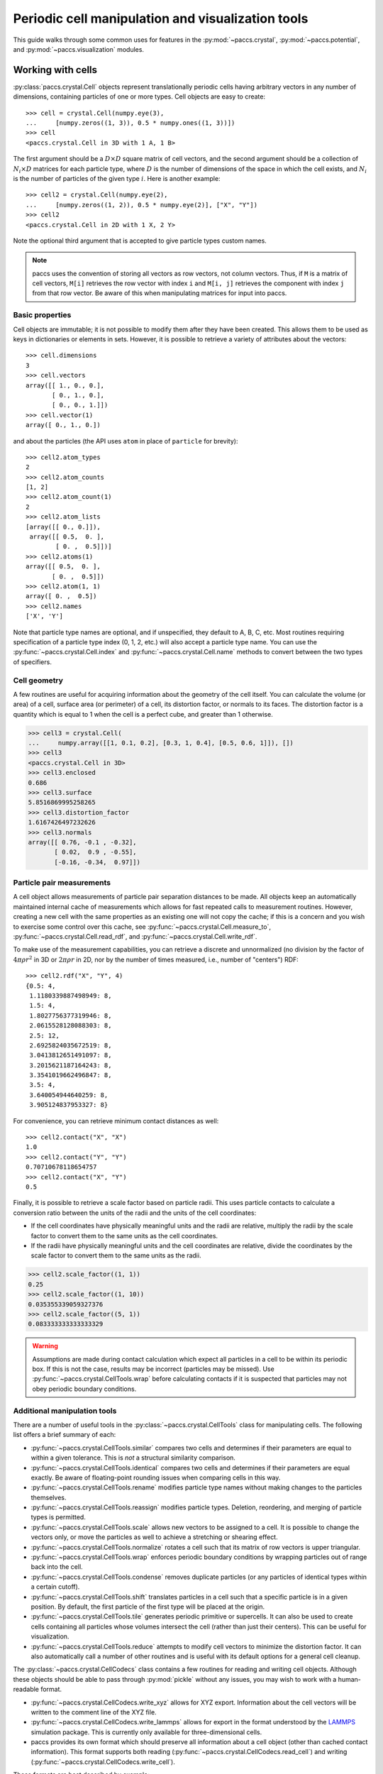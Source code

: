 .. _ug_crystalops:

Periodic cell manipulation and visualization tools
==================================================

This guide walks through some common uses for features in the
:py:mod:`~paccs.crystal`, :py:mod:`~paccs.potential`, and
:py:mod:`~paccs.visualization` modules.

Working with cells
------------------

:py:class:`paccs.crystal.Cell` objects represent translationally
periodic cells having arbitrary vectors in any number of dimensions, containing
particles of one or more types.  Cell objects are easy to create::

   >>> cell = crystal.Cell(numpy.eye(3),
   ...     [numpy.zeros((1, 3)), 0.5 * numpy.ones((1, 3))])
   >>> cell
   <paccs.crystal.Cell in 3D with 1 A, 1 B>

The first argument should be a :math:`D\times D` square matrix of cell vectors,
and the second argument should be a collection of :math:`N_i\times D` matrices
for each particle type, where :math:`D` is the number of dimensions of the
space in which the cell exists, and :math:`N_i` is the number of particles of
the given type :math:`i`.  Here is another example::

   >>> cell2 = crystal.Cell(numpy.eye(2),
   ...     [numpy.zeros((1, 2)), 0.5 * numpy.eye(2)], ["X", "Y"])
   >>> cell2
   <paccs.crystal.Cell in 2D with 1 X, 2 Y>

Note the optional third argument that is accepted to give particle types custom
names.

.. note::
   paccs uses the convention of storing all vectors as row vectors, not
   column vectors.  Thus, if ``M`` is a matrix of cell vectors, ``M[i]``
   retrieves the row vector with index ``i`` and ``M[i, j]`` retrieves the
   component with index ``j`` from that row vector.  Be aware of this when
   manipulating matrices for input into paccs.

Basic properties
^^^^^^^^^^^^^^^^

Cell objects are immutable; it is not possible to modify them after they have
been created.  This allows them to be used as keys in dictionaries or elements
in sets.  However, it is possible to retrieve a variety of attributes about the
vectors::

   >>> cell.dimensions
   3
   >>> cell.vectors
   array([[ 1., 0., 0.],
          [ 0., 1., 0.],
          [ 0., 0., 1.]])
   >>> cell.vector(1)
   array([ 0., 1., 0.])

and about the particles (the API uses ``atom`` in place of ``particle`` for
brevity)::

   >>> cell2.atom_types
   2
   >>> cell2.atom_counts
   [1, 2]
   >>> cell2.atom_count(1)
   2
   >>> cell2.atom_lists
   [array([[ 0., 0.]]),
    array([[ 0.5,  0. ],
           [ 0. ,  0.5]])]
   >>> cell2.atoms(1)
   array([[ 0.5,  0. ],
          [ 0. ,  0.5]])
   >>> cell2.atom(1, 1)
   array([ 0. ,  0.5])
   >>> cell2.names
   ['X', 'Y']

Note that particle type names are optional, and if unspecified, they default to
A, B, C, etc.  Most routines requiring specification of a particle type index
(0, 1, 2, etc.) will also accept a particle type name.  You can use the
:py:func:`~paccs.crystal.Cell.index` and
:py:func:`~paccs.crystal.Cell.name` methods to convert between the two
types of specifiers.

Cell geometry
^^^^^^^^^^^^^

A few routines are useful for acquiring information about the geometry of the
cell itself.  You can calculate the volume (or area) of a cell, surface area
(or perimeter) of a cell, its distortion factor, or normals to its faces.  The
distortion factor is a quantity which is equal to 1 when the cell is a perfect
cube, and greater than 1 otherwise.

.. code-block:: python

   >>> cell3 = crystal.Cell(
   ...     numpy.array([[1, 0.1, 0.2], [0.3, 1, 0.4], [0.5, 0.6, 1]]), [])
   >>> cell3
   <paccs.crystal.Cell in 3D>
   >>> cell3.enclosed
   0.686
   >>> cell3.surface
   5.8516869995258265
   >>> cell3.distortion_factor
   1.6167426497232626
   >>> cell3.normals
   array([[ 0.76, -0.1 , -0.32],
          [ 0.02,  0.9 , -0.55],
          [-0.16, -0.34,  0.97]])

Particle pair measurements
^^^^^^^^^^^^^^^^^^^^^^^^^^

A cell object allows measurements of particle pair separation distances to be
made.  All objects keep an automatically maintained internal cache of
measurements which allows for fast repeated calls to measurement routines.
However, creating a new cell with the same properties as an existing one will
not copy the cache; if this is a concern and you wish to exercise some control
over this cache, see :py:func:`~paccs.crystal.Cell.measure_to`,
:py:func:`~paccs.crystal.Cell.read_rdf`, and
:py:func:`~paccs.crystal.Cell.write_rdf`.

To make use of the measurement capabilities, you can retrieve a discrete and
unnormalized (no division by the factor of :math:`4\pi\rho r^2` in 3D or :math:`2\pi\rho r` in 2D, nor by the number of times measured, i.e., number of "centers") RDF::

   >>> cell2.rdf("X", "Y", 4)
   {0.5: 4,
    1.1180339887498949: 8,
    1.5: 4,
    1.8027756377319946: 8,
    2.0615528128088303: 8,
    2.5: 12,
    2.6925824035672519: 8,
    3.0413812651491097: 8,
    3.2015621187164243: 8,
    3.3541019662496847: 8,
    3.5: 4,
    3.640054944640259: 8,
    3.905124837953327: 8}

For convenience, you can retrieve minimum contact distances as well::

   >>> cell2.contact("X", "X")
   1.0
   >>> cell2.contact("Y", "Y")
   0.70710678118654757
   >>> cell2.contact("X", "Y")
   0.5

Finally, it is possible to retrieve a scale factor based on particle radii.
This uses particle contacts to calculate a conversion ratio between the units
of the radii and the units of the cell coordinates:

* If the cell coordinates have physically meaningful units and the radii are
  relative, multiply the radii by the scale factor to convert them to the
  same units as the cell coordinates.

* If the radii have physically meaningful units and the cell coordinates are
  relative, divide the coordinates by the scale factor to convert them to the
  same units as the radii.

.. code-block:: python

   >>> cell2.scale_factor((1, 1))
   0.25
   >>> cell2.scale_factor((1, 10))
   0.035355339059327376
   >>> cell2.scale_factor((5, 1))
   0.083333333333333329

.. warning::
   Assumptions are made during contact calculation which expect all particles
   in a cell to be within its periodic box.  If this is not the case, results
   may be incorrect (particles may be missed).  Use
   :py:func:`~paccs.crystal.CellTools.wrap` before calculating contacts
   if it is suspected that particles may not obey periodic boundary conditions.

Additional manipulation tools
^^^^^^^^^^^^^^^^^^^^^^^^^^^^^

There are a number of useful tools in the :py:class:`~paccs.crystal.CellTools`
class for manipulating cells.  The following list offers a brief summary of each:

* :py:func:`~paccs.crystal.CellTools.similar` compares two cells and
  determines if their parameters are equal to within a given tolerance.  This
  is *not* a structural similarity comparison.

* :py:func:`~paccs.crystal.CellTools.identical` compares two cells and
  determines if their parameters are equal exactly.  Be aware of floating-point
  rounding issues when comparing cells in this way.

* :py:func:`~paccs.crystal.CellTools.rename` modifies particle type
  names without making changes to the particles themselves.

* :py:func:`~paccs.crystal.CellTools.reassign` modifies particle types.
  Deletion, reordering, and merging of particle types is permitted.

* :py:func:`~paccs.crystal.CellTools.scale` allows new vectors to be
  assigned to a cell.  It is possible to change the vectors only, or move the
  particles as well to achieve a stretching or shearing effect.

* :py:func:`~paccs.crystal.CellTools.normalize` rotates a cell such
  that its matrix of row vectors is upper triangular.

* :py:func:`~paccs.crystal.CellTools.wrap` enforces periodic boundary
  conditions by wrapping particles out of range back into the cell.

* :py:func:`~paccs.crystal.CellTools.condense` removes duplicate
  particles (or any particles of identical types within a certain cutoff).

* :py:func:`~paccs.crystal.CellTools.shift` translates particles in a
  cell such that a specific particle is in a given position.  By default, the
  first particle of the first type will be placed at the origin.

* :py:func:`~paccs.crystal.CellTools.tile` generates periodic
  primitive or supercells.  It can also be used to create cells containing all
  particles whose volumes intersect the cell (rather than just their centers).
  This can be useful for visualization.

* :py:func:`~paccs.crystal.CellTools.reduce` attempts to modify cell
  vectors to minimize the distortion factor.  It can also automatically call a
  number of other routines and is useful with its default options for a general
  cell cleanup.

The :py:class:`~paccs.crystal.CellCodecs` class contains a few routines
for reading and writing cell objects.  Although these objects should be able to
pass through :py:mod:`pickle` without any issues, you may wish to work with a
human-readable format.

* :py:func:`~paccs.crystal.CellCodecs.write_xyz` allows for XYZ export.
  Information about the cell vectors will be written to the comment line of the
  XYZ file.

* :py:func:`~paccs.crystal.CellCodecs.write_lammps` allows for export in
  the format understood by the `LAMMPS <http://lammps.sandia.gov/>`_ simulation
  package.  This is currently only available for three-dimensional cells.

* paccs provides its own format which should preserve all information
  about a cell object (other than cached contact information).  This format
  supports both reading (:py:func:`~paccs.crystal.CellCodecs.read_cell`)
  and writing (:py:func:`~paccs.crystal.CellCodecs.write_cell`).

These formats are best described by example::

   >>> cell = crystal.Cell(2.0 * numpy.eye(3), [
   ...     numpy.array([[0, 0, 0], [0, 1, 1], [1, 0, 1], [1, 1, 0]]),
   ...     numpy.array([[0, 0, 1], [0, 1, 0], [1, 0, 0], [1, 1, 1]])],
   ...     ["Na", "Cl"])
   >>> import io
   >>> f = io.StringIO(); crystal.CellCodecs.write_xyz(cell, f)
   >>> print(f.getvalue())
   8
   2.0 0.0 0.0 0.0 2.0 0.0 0.0 0.0 2.0
   Na 0.0 0.0 0.0
   Na 0.0 1.0 1.0
   Na 1.0 0.0 1.0
   Na 1.0 1.0 0.0
   Cl 0.0 0.0 1.0
   Cl 0.0 1.0 0.0
   Cl 1.0 0.0 0.0
   Cl 1.0 1.0 1.0
   >>> f = io.StringIO(); crystal.CellCodecs.write_lammps(cell, f)
   >>> print(f.getvalue())
   LAMMPS

   8 atoms
   2 atom types

   0.0 2.0 xlo xhi
   0.0 2.0 ylo yhi
   0.0 2.0 zlo zhi
   0.0 0.0 0.0 xy xz yz

   Atoms

   1 1 0.0 0.0 0.0
   2 1 0.0 1.0 1.0
   3 1 1.0 0.0 1.0
   4 1 1.0 1.0 0.0
   5 2 0.0 0.0 1.0
   6 2 0.0 1.0 0.0
   7 2 1.0 0.0 0.0
   8 2 1.0 1.0 1.0
   >>> f = io.StringIO(); crystal.CellCodecs.write_cell(cell, f)
   >>> print(f.getvalue())
   3 4 4
   Na
   Cl
   2.0000000000000000e+00 0.0000000000000000e+00 0.0000000000000000e+00
   0.0000000000000000e+00 2.0000000000000000e+00 0.0000000000000000e+00
   0.0000000000000000e+00 0.0000000000000000e+00 2.0000000000000000e+00
   0.0000000000000000e+00 0.0000000000000000e+00 0.0000000000000000e+00
   0.0000000000000000e+00 1.0000000000000000e+00 1.0000000000000000e+00
   1.0000000000000000e+00 0.0000000000000000e+00 1.0000000000000000e+00
   1.0000000000000000e+00 1.0000000000000000e+00 0.0000000000000000e+00
   0.0000000000000000e+00 0.0000000000000000e+00 1.0000000000000000e+00
   0.0000000000000000e+00 1.0000000000000000e+00 0.0000000000000000e+00
   1.0000000000000000e+00 0.0000000000000000e+00 0.0000000000000000e+00
   1.0000000000000000e+00 1.0000000000000000e+00 1.0000000000000000e+00

Calculating energies
--------------------

Energies can be calculated directly from cell objects and pair potentials if
desired.  A few different options are available for specifying the pair
potentials, and there are currently two evaluators implemented.

Potential objects
^^^^^^^^^^^^^^^^^

Pair potentials are defined in the :py:mod:`~paccs.potential` module.
The :py:class:`~paccs.potential.Potential` class is the base class for
all pair potentials, and instances have the methods:

* :py:func:`~paccs.potential.Potential.evaluate`, which provides the
  energy and force for a given single separation distance.

* :py:func:`~paccs.potential.Potential.evaluate_array`, which permits
  evaluation of energy and force for many separation distances simultaneously.

Creating a :py:class:`~paccs.potential.Potential` on its own creates a
zero potential (the energy and force are zero everywhere).  Predefined
potentials include:

* :py:class:`~paccs.potential.Transform` performs horizontal and
  vertical shifts and scalings on existing potentials.

* :py:class:`~paccs.potential.Piecewise` can patch two existing
  potentials together at a given separation distance.

* :py:class:`~paccs.potential.LennardJonesType` creates Lennard-Jones
  and Lennard-Jones-like potentials.

* :py:class:`~paccs.potential.JaglaType` creates Jagla-type potentials.

You can create combinations of these predefined potentials for evaluation::

   >>> p1 = potential.LennardJonesType(n=8, s=1)
   >>> p1.evaluate(1)
   (-1.0, -1.6289264039043005e-15)
   >>> p1.evaluate_array(numpy.linspace(0.9, 1.1, 5))
   (array([ 0.34229477, -0.7923509 , -1.        , -0.90917311, -0.74562776]),
    array([  4.03973702e+01,   1.02001650e+01,  -1.62892640e-15,
            -2.95374565e+00,  -3.35965628e+00]))

Alternatively, you can define your own potentials as subclasses of
:py:class:`~paccs.potential.Potential`::

   >>> class HertzPotential(potential.Potential):
   ...     def __init__(self, sigma=1.0, epsilon=1.0):
   ...         self.__sigma = sigma
   ...         self.__epsilon = epsilon
   ...     def __pnames__(self):
   ...         return ("sigma", "epsilon")
   ...     def __reduce__(self):
   ...         return self.__class__, (self.__sigma, self.__epsilon)
   ...     def evaluate(self, r):
   ...         if r < self.__sigma:
   ...             term = 1.0 - (r / self.__sigma)
   ...             return (self.__epsilon * (term ** 2.5),
   ...                 2.5 * self.__epsilon * (term ** 1.5))
   ...         else:
   ...             return 0.0, 0.0
   ...
   >>> hertz = HertzPotential(2.0, 3.0)
   >>> hertz.evaluate_array(numpy.linspace(0, 3, 5))
   (array([ 3.        ,  0.92644853,  0.09375   ,  0.        ,  0.        ]),
    array([ 7.5       ,  3.70579413,  0.9375    ,  0.        ,  0.        ]))

This can be convenient for testing, but for best performance, it will be useful
to define your custom potential within the ``potential.pyx`` source code and
rebuild paccs.

.. note::
   Although all that is necessary for a custom potential is an ``evaluate()``
   method (as well as an ``__init__()`` method for the specification of any
   parameters), it is recommended that you define ``__reduce__()`` as shown in
   the above example.  If this method is not defined, errors will occur if you
   attempt to use the potential in a parallel processing pool (such as that
   created by the :py:mod:`~paccs.automation` module).  An implementation
   of reduce should simply return:

   1. A callable used to recreate an instance of the potential (typically the
      class).

   2. Arguments to provide to that callable (typically parameters to
      ``__init__()``) to replicate the object exactly.

   Furthermore, we recommend that the user define ``__pnames__()`` as above.  In
   combination with the ``__reduce__()`` method, this allows the user to
   reconstruct a new potential with a changed set of parameters.

   >>> pn = hertz.__pnames__()
   >>> c,p = hertz.__reduce__()
   >>> new_hertz = HertzPotential(**dict(zip(pn,p)))

   As an intermediate step, one can modifiy the dictionary of parameter names and
   values as desired.

   It is important to also see that since dicts are unordered, the initializer
   list cannot be assumed to be in any particular order.  Therefore, all ``__init__()``
   arguments should NOT be given as positional, if the user wants to take advantage
   of this.

Energy evaluation
^^^^^^^^^^^^^^^^^

There are currently two implementations of the energy evaluation code.  The
first uses the cached pairwise contact information stored within cell objects.
This is implemented in pure Python and tends to be rather slow.  The second is
a standalone implementation which is compiled to C when paccs is built.
In addition to the energy, this implementation also provides forces on all
particles in the cell.  Both implementations should return identical energies
excepting any rounding errors::

   >>> # Create cell objects
   >>> NaCl = crystal.Cell(2.0 * numpy.eye(3), [
   ...     numpy.array([[0, 0, 0], [0, 1, 1], [1, 0, 1], [1, 1, 0]]),
   ...     numpy.array([[0, 0, 1], [0, 1, 0], [1, 0, 0], [1, 1, 1]])])
   >>> CsCl = crystal.Cell(2.0 * numpy.eye(3), [
   ...     numpy.array([[0, 0, 0]]), numpy.array([[1, 1, 1]])])
   >>> # Rescale them based on contact information
   >>> NaCl = crystal.CellTools.scale(NaCl, NaCl.vectors / NaCl.scale_factor((1, 1)))
   >>> CsCl = crystal.CellTools.scale(CsCl, CsCl.vectors / CsCl.scale_factor((1, 1)))
   >>> # Create potentials
   >>> potentials = {("A", "A"): potential.LennardJonesType(sigma=2, lambda_=0, s=1),
   ...     ("B", "B"): potential.LennardJonesType(sigma=2, lambda_=0, s=1),
   ...     ("A", "B"): potential.LennardJonesType(sigma=2, lambda_=1, s=1)}
   >>> # Perform the measurements using the Python implementation
   >>> crystal.CellTools.energy(NaCl, potentials, 7.5)
   -3.6318941576958617
   >>> crystal.CellTools.energy(CsCl, potentials, 7.5)
   -4.253624140888715
   >>> # Perform the measurements using the C implementation
   >>> potential._evaluate_fast(NaCl, potentials, 7.5)
   (-3.6318941576958643,
    array([ -2.94360890e-17,  -1.23327997e-18,  -3.63207728e-18,
            -1.34305544e-17,   1.00288701e-18,  -4.41812385e-18,
             1.97324795e-17,   5.24482801e-18,  -1.26038503e-18,
             1.84314369e-17,  -3.15773883e-18,  -2.30392962e-19,
            -2.01605885e-17,  -2.65691736e-18,  -3.62503632e-20,
            -1.68545726e-17,   1.27383498e-18,   2.77132637e-18,
             3.76663773e-17,   2.19222384e-18,   2.43178527e-18,
             2.01654590e-17,   2.65522330e-18,  -3.43383186e-18]))
   >>> potential._evaluate_fast(CsCl, potentials, 7.5)
   (-4.2536241408887525,
    array([ -2.97071395e-17,   3.25260652e-18,   0.00000000e+00,
             2.97071395e-17,  -3.25260652e-18,   0.00000000e+00]))

Note that the energies are nearly identical.  In this example, the particles
are placed at their equilibrium positions so forces on them are near zero.
**Finally, keep in mind that these energies are reported per particle**::

   >>> crystal.CellTools.energy(NaCl, potentials, 7.5)
   -3.6318941576958617
   >>> crystal.CellTools.energy(crystal.CellTools.tile(NaCl, (2, 2, 2)),
   ...     potentials, 7.5)
   -3.6318941576958617

Visualization
-------------

The :py:mod:`~paccs.visualization` module has two visualizers for viewing
renderings of cell objects.

* :py:func:`~paccs.visualization.cell_mayavi`, using the `Mayavi
  <http://docs.enthought.com/mayavi/mayavi/>`_ rendering package.  This package
  uses VTK and creates a display window using your window manager.

* :py:func:`~paccs.visualization.cell_plotly`, using the `Plotly
  <https://plot.ly/python/>`_ rendering package.  This package generates an
  HTML page and creates a display window using your web browser.

The ``mayavi`` and ``plotly`` packages must be installed to use the respective
renderers.  Note that at this time, the
:py:func:`~paccs.visualization.cell_mayavi` renderer has additional
features not present in the :py:func:`~paccs.visualization.cell_plotly`
renderer, including the ability to select particles and view their types and
coordinates.  Detailed information on the options accepted by each renderer is
available in the API documentation; but when using default options, the
interfaces are identical::

   >>> visualization.cell_mayavi(NaCl, (1, 1, 1), (1, 1))
   >>> visualization.cell_plotly(CsCl, (1, 2, 3), (1, 1.5), partial=True)

The first example, showing the default options, produces the following rendering:

.. image:: _static/mayavi.*
   :width: 500px

The selection box appearing around the particle in the foreground is a result
of a selection made with the mouse.  The second example produces the following
rendering:

.. image:: _static/plotly.*
   :width: 500px

Take note of the parameters provided to the renderer.

* The first tuple passed in after the cell object specifies the number of
  repeats in various directions.  In this case, the cell is three-dimensional,
  so it has three elements ``(1, 2, 3)`` indicating the number of repeats along
  the x-, y-, and z-axes.

* The second tuple passed in after the cell object specifies particle radii.
  Automatic scaling and contact detection is performed.  These are relative
  radii; the coordinates displayed along the axes are scaled according to the
  cell itself.

* The optional ``partial`` argument indicates that additional partial periodic
  images should be generated.  This is responsible for the generation of the
  additional blue particles seen in the figure.
